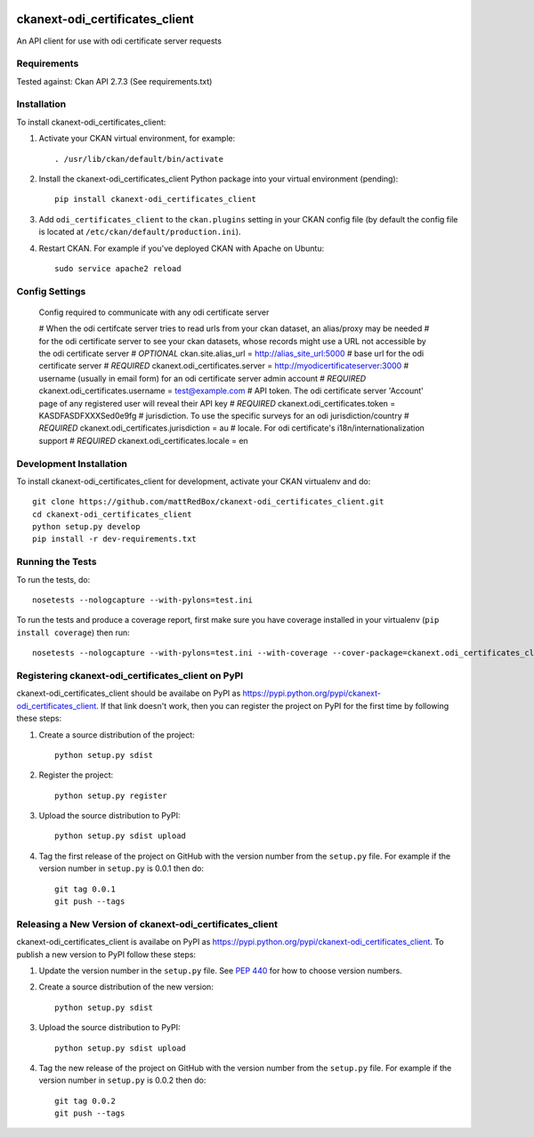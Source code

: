 .. You should enable this project on travis-ci.org and coveralls.io to make
   these badges work. The necessary Travis and Coverage config files have been
   generated for you.

.. image:: https://travis-ci.org/mattRedBox/ckanext-odi_certificates_client.svg?branch=master
    :target: https://travis-ci.org/mattRedBox/ckanext-odi_certificates_client

.. image:: https://coveralls.io/repos/mattRedBox/ckanext-odi_certificates_client/badge.svg
  :target: https://coveralls.io/r/mattRedBox/ckanext-odi_certificates_client

.. image:: https://pypip.in/download/ckanext-odi_certificates_client/badge.svg
    :target: https://pypi.python.org/pypi//ckanext-odi_certificates_client/
    :alt: Downloads

.. image:: https://pypip.in/version/ckanext-odi_certificates_client/badge.svg
    :target: https://pypi.python.org/pypi/ckanext-odi_certificates_client/
    :alt: Latest Version

.. image:: https://pypip.in/py_versions/ckanext-odi_certificates_client/badge.svg
    :target: https://pypi.python.org/pypi/ckanext-odi_certificates_client/
    :alt: Supported Python versions

.. image:: https://pypip.in/status/ckanext-odi_certificates_client/badge.svg
    :target: https://pypi.python.org/pypi/ckanext-odi_certificates_client/
    :alt: Development Status

.. image:: https://pypip.in/license/ckanext-odi_certificates_client/badge.svg
    :target: https://pypi.python.org/pypi/ckanext-odi_certificates_client/
    :alt: License

=============
ckanext-odi_certificates_client
=============

An API client for use with odi certificate server requests




------------
Requirements
------------

Tested against: Ckan API 2.7.3
(See requirements.txt)


------------
Installation
------------

.. Add any additional install steps to the list below.
   For example installing any non-Python dependencies or adding any required
   config settings.

To install ckanext-odi_certificates_client:

1. Activate your CKAN virtual environment, for example::

     . /usr/lib/ckan/default/bin/activate

2. Install the ckanext-odi_certificates_client Python package into your virtual environment (pending)::

     pip install ckanext-odi_certificates_client

3. Add ``odi_certificates_client`` to the ``ckan.plugins`` setting in your CKAN
   config file (by default the config file is located at
   ``/etc/ckan/default/production.ini``).

4. Restart CKAN. For example if you've deployed CKAN with Apache on Ubuntu::

     sudo service apache2 reload


---------------
Config Settings
---------------

    Config required to communicate with any odi certificate server

    # When the odi certifcate server tries to read urls from your ckan dataset, an alias/proxy may be needed
    # for the odi certificate server to see your ckan datasets, whose records might use a URL not accessible by the odi certificate server
    # *OPTIONAL*
    ckan.site.alias_url = http://alias_site_url:5000
    # base url for the odi certificate server
    # *REQUIRED*
    ckanext.odi_certificates.server = http://myodicertificateserver:3000
    # username (usually in email form) for an odi certificate server admin account
    # *REQUIRED*
    ckanext.odi_certificates.username = test@example.com
    # API token. The odi certificate server 'Account' page of any registered user will reveal their API key
    # *REQUIRED*
    ckanext.odi_certificates.token = KASDFASDFXXXSed0e9fg
    # jurisdiction. To use the specific surveys for an odi jurisdiction/country
    # *REQUIRED*
    ckanext.odi_certificates.jurisdiction = au
    # locale. For odi certificate's i18n/internationalization support
    # *REQUIRED*
    ckanext.odi_certificates.locale = en





------------------------
Development Installation
------------------------

To install ckanext-odi_certificates_client for development, activate your CKAN virtualenv and
do::

    git clone https://github.com/mattRedBox/ckanext-odi_certificates_client.git
    cd ckanext-odi_certificates_client
    python setup.py develop
    pip install -r dev-requirements.txt


-----------------
Running the Tests
-----------------

To run the tests, do::

    nosetests --nologcapture --with-pylons=test.ini

To run the tests and produce a coverage report, first make sure you have
coverage installed in your virtualenv (``pip install coverage``) then run::

    nosetests --nologcapture --with-pylons=test.ini --with-coverage --cover-package=ckanext.odi_certificates_client --cover-inclusive --cover-erase --cover-tests


---------------------------------
Registering ckanext-odi_certificates_client on PyPI
---------------------------------

ckanext-odi_certificates_client should be availabe on PyPI as
https://pypi.python.org/pypi/ckanext-odi_certificates_client. If that link doesn't work, then
you can register the project on PyPI for the first time by following these
steps:

1. Create a source distribution of the project::

     python setup.py sdist

2. Register the project::

     python setup.py register

3. Upload the source distribution to PyPI::

     python setup.py sdist upload

4. Tag the first release of the project on GitHub with the version number from
   the ``setup.py`` file. For example if the version number in ``setup.py`` is
   0.0.1 then do::

       git tag 0.0.1
       git push --tags


----------------------------------------
Releasing a New Version of ckanext-odi_certificates_client
----------------------------------------

ckanext-odi_certificates_client is availabe on PyPI as https://pypi.python.org/pypi/ckanext-odi_certificates_client.
To publish a new version to PyPI follow these steps:

1. Update the version number in the ``setup.py`` file.
   See `PEP 440 <http://legacy.python.org/dev/peps/pep-0440/#public-version-identifiers>`_
   for how to choose version numbers.

2. Create a source distribution of the new version::

     python setup.py sdist

3. Upload the source distribution to PyPI::

     python setup.py sdist upload

4. Tag the new release of the project on GitHub with the version number from
   the ``setup.py`` file. For example if the version number in ``setup.py`` is
   0.0.2 then do::

       git tag 0.0.2
       git push --tags
